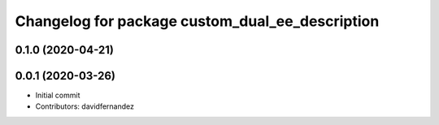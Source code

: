 ^^^^^^^^^^^^^^^^^^^^^^^^^^^^^^^^^^^^^^^^^^^
Changelog for package custom_dual_ee_description
^^^^^^^^^^^^^^^^^^^^^^^^^^^^^^^^^^^^^^^^^^^

0.1.0 (2020-04-21)
------------------

0.0.1 (2020-03-26)
------------------
* Initial commit
* Contributors: davidfernandez
